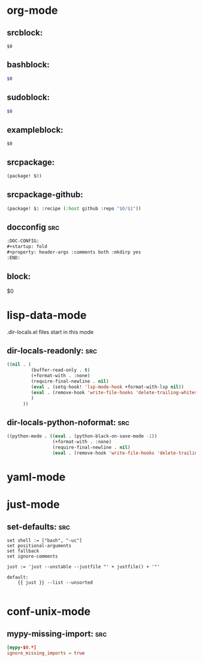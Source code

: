 :DOC-CONFIG:
#+auto_tangle: nil
:END:

* org-mode
** srcblock:

#+begin_src ${1:emacs-lisp}
$0
#+end_src

** bashblock:

#+begin_src bash :results output :epilogue "echo \"\n\nexit_status: $?\"" :prologue "exec 2>&1"
$0
#+end_src

** sudoblock:

#+begin_src bash :results output :dir "/sudo::/" :epilogue "echo \"\n\nexit_status: $?\"" :prologue "exec 2>&1"
$0
#+end_src


** exampleblock:

#+begin_example
$0
#+end_example

** srcpackage:

#+begin_src emacs-lisp :tangle packages.el
(package! $0)
#+end_src

** srcpackage-github:

#+begin_src emacs-lisp :tangle packages.el
(package! $1 :recipe (:host github :repo "$0/$1"))
#+end_src

** docconfig :src:

#+begin_src org
:DOC-CONFIG:
#+startup: fold
#+property: header-args :comments both :mkdirp yes
:END:
#+end_src

** block:

#+begin ${1:title}
$0
#+end

* COMMENT python-mode
** COMMENT ipydb: Jupyter debugger :src:
#+begin_src python
from IPython.core.debugger import set_trace
set_trace()
#+end_src

** COMMENT ipdb: ipdb debugger :src:

#+begin_src python
import ipdb
ipdb.set_trace()
#+end_src

** COMMENT ein-script-cell: :src:

#+begin_src
%%script echo ${1:nope}
#+end_src

** COMMENT einfirstcell: :src:


#+begin_src python
%reload_ext autoreload
%autoreload 2

from IPython.core.interactiveshell import InteractiveShell

InteractiveShell.ast_node_interactivity = "all"
#+end_src

** COMMENT ein-pd-display: :src:
#+begin_src python
with pd.option_context('display.max_rows', 100, 'display.max_columns', 10):
#+end_src

** COMMENT ein-matplotlib: :src:


#+begin_src python
%matplotlib inline

import matplotlib as mpl

mpl.rcParams["figure.facecolor"] = "white"
mpl.rcParams["axes.facecolor"] = "white"
mpl.rcParams["savefig.facecolor"] = "white"
#+end_src

** COMMENT jupyter-altair-terminal :src:indent_nil:


#+begin_src python
import polars as pr
import altair as alt
import altair_viewer

def init_altair(port_number: int = 9999, server_name: str = "localhost") -> None:
    class EventProviderMock(altair_viewer._event_provider.EventProvider):
        @property
        def url(self) -> str:
            return f"http://{server_name}:{self.port}"
        def start(self, port=None, timeout=1, daemon=True):
            return super().start(port=port_number, timeout=timeout, daemon=daemon)

    altair_viewer._viewer.EventProvider = EventProviderMock

init_altair(35549)

alt.renderers.register('altair_viewer', altair_viewer._viewer.ChartViewer().render)
alt.renderers.enable("altair_viewer")

alt.Chart(pr.DataFrame({"a": [1, 2, 3], "b": [3, 4, 5]}).to_pandas()).mark_bar().encode(x=alt.X("a"), y=alt.Y("b"))
#+end_src


** COMMENT jupyter-altair-notebook :src:indent_nil:


#+begin_src python
import altair as alt
alt.Chart(pr.DataFrame({"a": [1, 2, 3], "b": [3, 4, 5]}).to_pandas()).mark_bar()
#+end_src


** COMMENT jupyterterminaldisplay: :src:indent_nil:

#+begin_src python
# Datatables
import polars as pr
(pr.Config
 .set_tbl_width_chars(550)
 .set_fmt_str_lengths(100)
 .set_tbl_rows(100)
 .set_tbl_cols(50)
 .set_tbl_hide_dtype_separator(True)
 .set_tbl_column_data_type_inline(True)
 .set_tbl_hide_column_data_types(True)
 .set_tbl_formatting('UTF8_FULL_CONDENSED')
)
# set_utf8_tables() is broken in emacs sometimes?
# pr.Config.set_ascii_tables()
pr.DataFrame({"a": [1, 2, 3], "b": [3, 4, 5]})

from tqdm import tqdm
for i in tqdm(range(3)):
    pass
#+end_src

** COMMENT jupyter-notebook-display: :src:indent_nil:


#+begin_src python
from IPython.display import display, HTML
display(HTML("<style>.container { width:70% !important; }</style>"))

import itables
def polars_repr_html(df, *args, **kwargs):
    return df.to_pandas()._repr_html_(*args, **kwargs)
def itables_init():
    itables.init_notebook_mode(all_interactive=True)
    pr.DataFrame._repr_html_ = polars_repr_html
itables_init()
pr.DataFrame({"a": [1, 2, 3], "b": [3, 4, 5]})

from tqdm.notebook import tqdm
for i in tqdm(range(3)):
    pass
#+end_src


* lisp-data-mode

.dir-locals.el files start in this mode

** dir-locals-readonly: :src:
#+begin_src emacs-lisp
((nil . (
         (buffer-read-only . t)
         (+format-with . :none)
         (require-final-newline . nil)
         (eval . (setq-hook! 'lsp-mode-hook +format-with-lsp nil))
         (eval . (remove-hook 'write-file-hooks 'delete-trailing-whitespace))
         )
      ))
#+end_src
** dir-locals-python-noformat: :src:

#+begin_src emacs-lisp
((python-mode . ((eval . (python-black-on-save-mode -1))
                 (+format-with . :none)
                 (require-final-newline . nil)
                 (eval . (remove-hook 'write-file-hooks 'delete-trailing-whitespace)))))
#+end_src


* yaml-mode

** COMMENT mutagen-project-ml-west :src:

#+begin_src yaml
$1:
  alpha: "/home/venky/dev/$1"
  beta: "venky@${GCLOUD_HOST}:/home/venky/dev/$1"
#+end_src

* just-mode
** set-defaults: :src:

#+begin_src just
set shell := ["bash", "-uc"]
set positional-arguments
set fallback
set ignore-comments

just := 'just --unstable --justfile "' + justfile() + '"'

default:
    {{ just }} --list --unsorted

#+end_src

* conf-unix-mode

** mypy-missing-import: :src:

#+begin_src toml
[mypy-$0.*]
ignore_missing_imports = true
#+end_src

* COMMENT Default :global:

** COMMENT yadm-if :src:

#+begin_src shell
{% if yadm.$1 == "$2" %}
$0
{% endif %}
#+end_src

** COMMENT yadm-template :src:


#+begin_src shell
# WARNING: Do not edit this file.
# It was generated by processing {{ yadm.source }}

$0

# Local Variables:
# eval: (firestarter-mode)
# firestarter: "yadm alt"
# End:
#+end_src

** COMMENT envsubst-firestarter :src:

#+begin_src shell
# WARNING: Do not edit this file.
# Generated from $ENVSUBST_SOURCE

$0

# Local Variables:
# eval: (firestarter-mode)
# firestarter: "ENVSUBST_SOURCE=%p envsubst < %f > %s"
# End:
#+end_src
